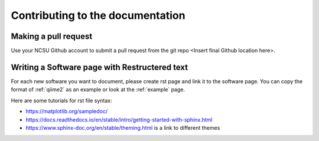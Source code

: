 
Contributing to the documentation
=================================

.. _pull:

Making a pull request
*********************

Use your NCSU Github account to submit a pull request from the git repo <Insert final Github location here>.



Writing a Software page with Restructered text
**********************************************

For each new software you want to document, please create rst page and link it to the software page. You can copy the format of :ref:`qiime2`  as an example or look at the :ref:`example` page.

Here are some tutorials for rst file syntax: 

*	https://matplotlib.org/sampledoc/
*	https://docs.readthedocs.io/en/stable/intro/getting-started-with-sphinx.html
*	https://www.sphinx-doc.org/en/stable/theming.html is a link to different themes

